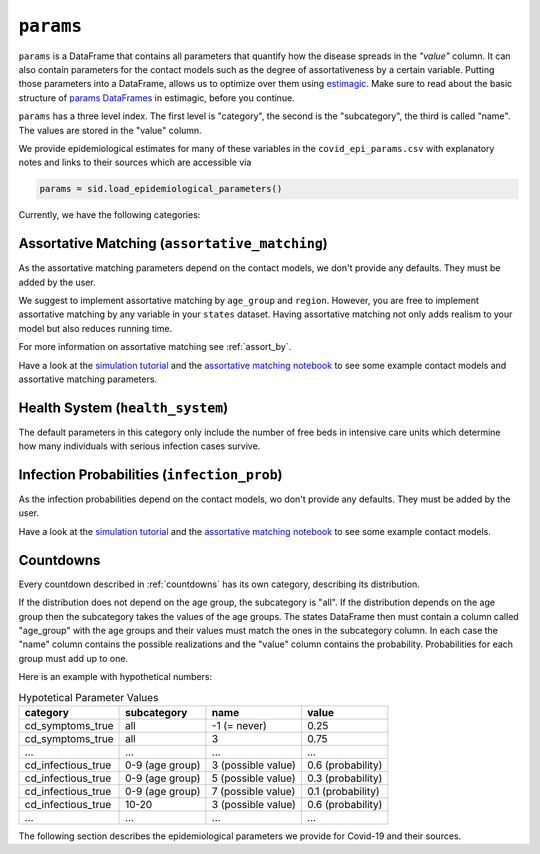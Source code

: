 .. _params:

``params``
==========

``params`` is a DataFrame that contains all parameters that quantify how the disease
spreads in the `"value"` column. It can also contain parameters for the contact models
such as the degree of assortativeness by a certain variable. Putting those parameters
into a DataFrame, allows us to optimize over them using `estimagic
<https://estimagic.readthedocs.io/en/latest/>`_. Make sure to read about the basic
structure of `params DataFrames
<https://estimagic.readthedocs.io/en/latest/optimization/params.html>`_ in estimagic,
before you continue.

``params`` has a three level index. The first level is "category", the second is the
"subcategory", the third is called "name". The values are stored in the "value" column.

We provide epidemiological estimates for many of these variables in the
``covid_epi_params.csv`` with explanatory notes and links to their sources which are
accessible via

.. code-block:: python

    params = sid.load_epidemiological_parameters()


Currently, we have the following categories:


Assortative Matching (``assortative_matching``)
-----------------------------------------------

As the assortative matching parameters depend on the contact models, we don't provide
any defaults. They must be added by the user.

We suggest to implement assortative matching by ``age_group`` and ``region``. However,
you are free to implement assortative matching by any variable in your ``states``
dataset. Having assortative matching not only adds realism to your model but also
reduces running time.

For more information on assortative matching see :ref:`assort_by`.

.. raw:: html

    <div class="d-flex flex-row gs-torefguide">
        <span class="badge badge-info">To tutorials and explanations</span>

Have a look at the `simulation tutorial <../tutorials/how_to_simulate.ipynb>`_ and
the `assortative matching notebook <../explanations/assortative_matching.ipynb>`_
to see some example contact models and assortative matching parameters.

.. raw:: html

    </div>


Health System (``health_system``)
---------------------------------

The default parameters in this category only include the number of free beds in
intensive care units which determine how many individuals with serious infection cases
survive.


Infection Probabilities (``infection_prob``)
--------------------------------------------

As the infection probabilities depend on the contact models, wo don't provide any
defaults. They must be added by the user.

.. raw:: html

    <div class="d-flex flex-row gs-torefguide">
        <span class="badge badge-info">To tutorials and explanations</span>

Have a look at the `simulation tutorial <../tutorials/how_to_simulate.ipynb>`_ and the
`assortative matching notebook <../explanations/assortative_matching.ipynb>`_ to see
some example contact models.

.. raw:: html

    </div>


Countdowns
----------

Every countdown described in :ref:`countdowns` has its own category, describing its
distribution.

If the distribution does not depend on the age group, the subcategory is "all". If the
distribution depends on the age group then the subcategory takes the values of the age
groups. The states DataFrame then must contain a column called "age_group" with the age
groups and their values must match the ones in the subcategory column. In each case the
"name" column contains the possible realizations and the "value" column contains the
probability. Probabilities for each group must add up to one.

Here is an example with hypothetical numbers:

.. csv-table:: Hypotetical Parameter Values
    :header: category, subcategory, name, value

    cd_symptoms_true  , all              , -1 (= never)      , 0.25
    cd_symptoms_true  , all              , 3                 , 0.75
    ...               , ...              , ...               , ...
    cd_infectious_true, 0-9 (age group), 3 (possible value), 0.6 (probability)
    cd_infectious_true, 0-9 (age group), 5 (possible value), 0.3 (probability)
    cd_infectious_true, 0-9 (age group), 7 (possible value), 0.1 (probability)
    cd_infectious_true, 10-20          , 3 (possible value), 0.6 (probability)
    ...               , ...              , ...               , ...

The following section describes the epidemiological parameters we provide for Covid-19
and their sources.
